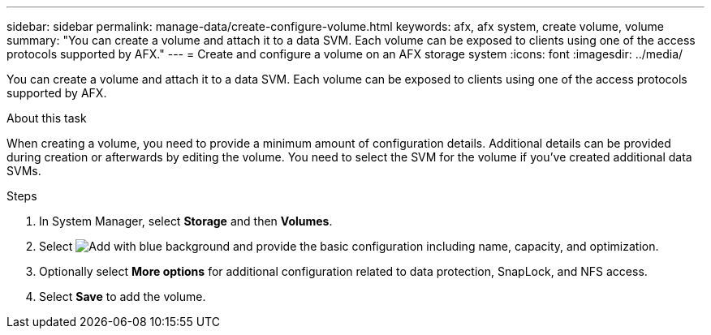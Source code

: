 ---
sidebar: sidebar
permalink: manage-data/create-configure-volume.html
keywords: afx, afx system, create volume, volume
summary: "You can create a volume and attach it to a data SVM. Each volume can be exposed to clients using one of the access protocols supported by AFX."
---
= Create and configure a volume on an AFX storage system
:icons: font
:imagesdir: ../media/

[.lead]
You can create a volume and attach it to a data SVM. Each volume can be exposed to clients using one of the access protocols supported by AFX.

.About this task

When creating a volume, you need to provide a minimum amount of configuration details. Additional details can be provided during creation or afterwards by editing the volume. You need to select the SVM for the volume if you've created additional data SVMs.

.Steps

. In System Manager, select *Storage* and then *Volumes*.

. Select image:icon_add_blue_bg.png[Add with blue background] and provide the basic configuration including name, capacity, and optimization.

. Optionally select *More options* for additional configuration related to data protection, SnapLock, and NFS access.

. Select *Save* to add the volume.
